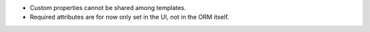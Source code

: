 * Custom properties cannot be shared among templates.
* Required attributes are for now only set in the UI, not in the ORM itself.

